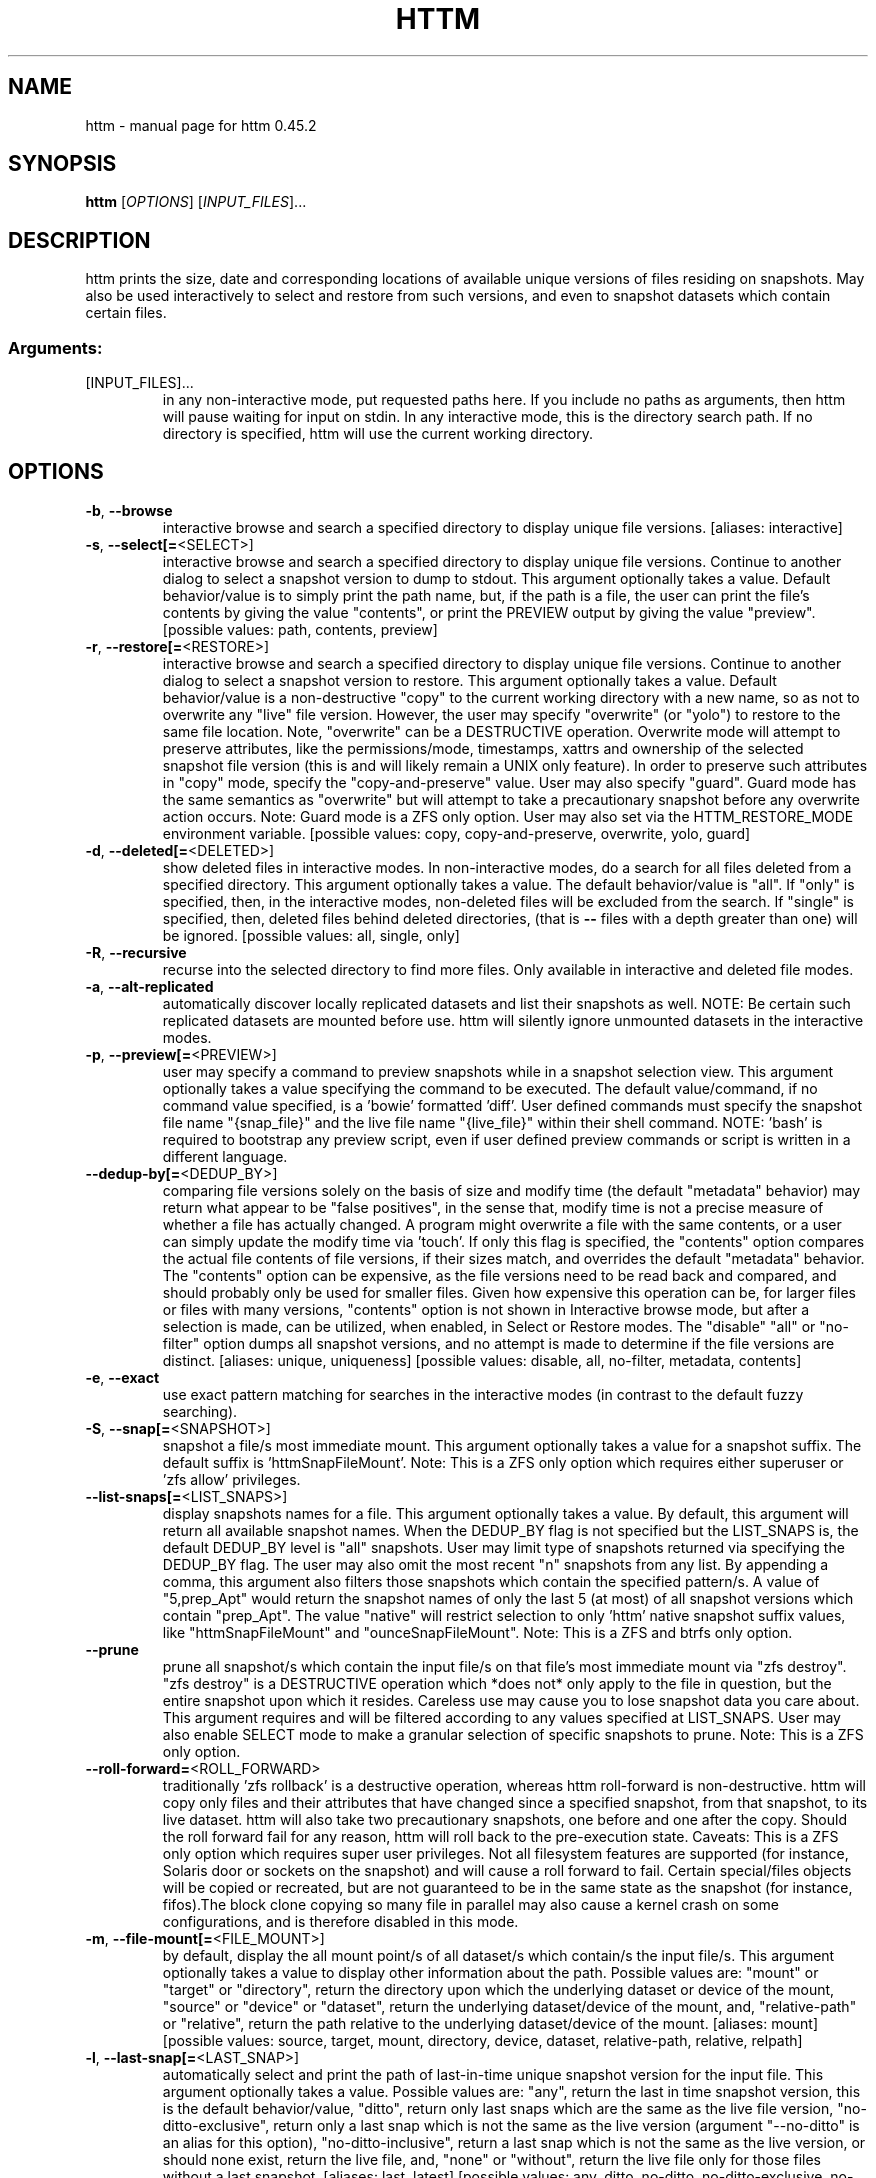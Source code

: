 .\" DO NOT MODIFY THIS FILE!  It was generated by help2man 1.49.3.
.TH HTTM "1" "January 2025" "httm 0.45.2" "User Commands"
.SH NAME
httm \- manual page for httm 0.45.2
.SH SYNOPSIS
.B httm
[\fI\,OPTIONS\/\fR] [\fI\,INPUT_FILES\/\fR]...
.SH DESCRIPTION
httm prints the size, date and corresponding locations of available unique versions of files residing on snapshots. May also be used interactively to select and restore from such versions, and even to snapshot datasets which contain certain files.
.SS "Arguments:"
.TP
[INPUT_FILES]...
in any non\-interactive mode, put requested paths here. If you include no paths as arguments, then httm will pause waiting for input on stdin. In any interactive mode, this is the directory search path. If no directory is specified, httm will use the current working directory.
.SH OPTIONS
.TP
\fB\-b\fR, \fB\-\-browse\fR
interactive browse and search a specified directory to display unique file versions. [aliases: interactive]
.TP
\fB\-s\fR, \fB\-\-select[=\fR<SELECT>]
interactive browse and search a specified directory to display unique file versions. Continue to another dialog to select a snapshot version to dump to stdout. This argument optionally takes a value. Default behavior/value is to simply print the path name, but, if the path is a file, the user can print the file's contents by giving the value "contents", or print the PREVIEW output by giving the value "preview". [possible values: path, contents, preview]
.TP
\fB\-r\fR, \fB\-\-restore[=\fR<RESTORE>]
interactive browse and search a specified directory to display unique file versions. Continue to another dialog to select a snapshot version to restore. This argument optionally takes a value. Default behavior/value is a non\-destructive "copy" to the current working directory with a new name, so as not to overwrite any "live" file version. However, the user may specify "overwrite" (or "yolo") to restore to the same file location. Note, "overwrite" can be a DESTRUCTIVE operation. Overwrite mode will attempt to preserve attributes, like the permissions/mode, timestamps, xattrs and ownership of the selected snapshot file version (this is and will likely remain a UNIX only feature). In order to preserve such attributes in "copy" mode, specify the "copy\-and\-preserve" value. User may also specify "guard". Guard mode has the same semantics as "overwrite" but will attempt to take a precautionary snapshot before any overwrite action occurs. Note: Guard mode is a ZFS only option. User may also set via the HTTM_RESTORE_MODE environment variable. [possible values: copy, copy\-and\-preserve, overwrite, yolo, guard]
.TP
\fB\-d\fR, \fB\-\-deleted[=\fR<DELETED>]
show deleted files in interactive modes. In non\-interactive modes, do a search for all files deleted from a specified directory. This argument optionally takes a value. The default behavior/value is "all". If "only" is specified, then, in the interactive modes, non\-deleted files will be excluded from the search. If "single" is specified, then, deleted files behind deleted directories, (that is \fB\-\-\fR files with a depth greater than one) will be ignored. [possible values: all, single, only]
.TP
\fB\-R\fR, \fB\-\-recursive\fR
recurse into the selected directory to find more files. Only available in interactive and deleted file modes.
.TP
\fB\-a\fR, \fB\-\-alt\-replicated\fR
automatically discover locally replicated datasets and list their snapshots as well. NOTE: Be certain such replicated datasets are mounted before use. httm will silently ignore unmounted datasets in the interactive modes.
.TP
\fB\-p\fR, \fB\-\-preview[=\fR<PREVIEW>]
user may specify a command to preview snapshots while in a snapshot selection view. This argument optionally takes a value specifying the command to be executed. The default value/command, if no command value specified, is a 'bowie' formatted 'diff'. User defined commands must specify the snapshot file name "{snap_file}" and the live file name "{live_file}" within their shell command. NOTE: 'bash' is required to bootstrap any preview script, even if user defined preview commands or script is written in a different language.
.TP
\fB\-\-dedup\-by[=\fR<DEDUP_BY>]
comparing file versions solely on the basis of size and modify time (the default "metadata" behavior) may return what appear to be "false positives", in the sense that, modify time is not a precise measure of whether a file has actually changed. A program might overwrite a file with the same contents, or a user can simply update the modify time via 'touch'. If only this flag is specified, the "contents" option compares the actual file contents of file versions, if their sizes match, and overrides the default "metadata" behavior. The "contents" option can be expensive, as the file versions need to be read back and compared, and should probably only be used for smaller files. Given how expensive this operation can be, for larger files or files with many versions, "contents" option is not shown in Interactive browse mode, but after a selection is made, can be utilized, when enabled, in Select or Restore modes. The "disable" "all" or "no\-filter" option dumps all snapshot versions, and no attempt is made to determine if the file versions are distinct. [aliases: unique, uniqueness] [possible values: disable, all, no\-filter, metadata, contents]
.TP
\fB\-e\fR, \fB\-\-exact\fR
use exact pattern matching for searches in the interactive modes (in contrast to the default fuzzy searching).
.TP
\fB\-S\fR, \fB\-\-snap[=\fR<SNAPSHOT>]
snapshot a file/s most immediate mount. This argument optionally takes a value for a snapshot suffix. The default suffix is 'httmSnapFileMount'. Note: This is a ZFS only option which requires either superuser or 'zfs allow' privileges.
.TP
\fB\-\-list\-snaps[=\fR<LIST_SNAPS>]
display snapshots names for a file. This argument optionally takes a value. By default, this argument will return all available snapshot names. When the DEDUP_BY flag is not specified but the LIST_SNAPS is, the default DEDUP_BY level is "all" snapshots. User may limit type of snapshots returned via specifying the DEDUP_BY flag. The user may also omit the most recent "n" snapshots from any list. By appending a comma, this argument also filters those snapshots which contain the specified pattern/s. A value of "5,prep_Apt" would return the snapshot names of only the last 5 (at most) of all snapshot versions which contain "prep_Apt". The value "native" will restrict selection to only 'httm' native snapshot suffix values, like "httmSnapFileMount" and "ounceSnapFileMount". Note: This is a ZFS and btrfs only option.
.TP
\fB\-\-prune\fR
prune all snapshot/s which contain the input file/s on that file's most immediate mount via "zfs destroy". "zfs destroy" is a DESTRUCTIVE operation which *does not* only apply to the file in question, but the entire snapshot upon which it resides. Careless use may cause you to lose snapshot data you care about. This argument requires and will be filtered according to any values specified at LIST_SNAPS. User may also enable SELECT mode to make a granular selection of specific snapshots to prune. Note: This is a ZFS only option.
.TP
\fB\-\-roll\-forward=\fR<ROLL_FORWARD>
traditionally 'zfs rollback' is a destructive operation, whereas httm roll\-forward is non\-destructive. httm will copy only files and their attributes that have changed since a specified snapshot, from that snapshot, to its live dataset. httm will also take two precautionary snapshots, one before and one after the copy. Should the roll forward fail for any reason, httm will roll back to the pre\-execution state. Caveats: This is a ZFS only option which requires super user privileges.  Not all filesystem features are supported (for instance, Solaris door or sockets on the snapshot) and will cause a roll forward to fail.  Certain special/files objects will be copied or recreated, but are not guaranteed to be in the same state as the snapshot (for instance, fifos).The block clone copying so many file in parallel may also cause a kernel crash on some configurations, and is therefore disabled in this mode.
.TP
\fB\-m\fR, \fB\-\-file\-mount[=\fR<FILE_MOUNT>]
by default, display the all mount point/s of all dataset/s which contain/s the input file/s. This argument optionally takes a value to display other information about the path. Possible values are: "mount" or "target" or "directory", return the directory upon which the underlying dataset or device of the mount, "source" or "device" or "dataset", return the underlying dataset/device of the mount, and, "relative\-path" or "relative", return the path relative to the underlying dataset/device of the mount. [aliases: mount] [possible values: source, target, mount, directory, device, dataset, relative\-path, relative, relpath]
.TP
\fB\-l\fR, \fB\-\-last\-snap[=\fR<LAST_SNAP>]
automatically select and print the path of last\-in\-time unique snapshot version for the input file. This argument optionally takes a value. Possible values are: "any", return the last in time snapshot version, this is the default behavior/value, "ditto", return only last snaps which are the same as the live file version, "no\-ditto\-exclusive", return only a last snap which is not the same as the live version (argument "\-\-no\-ditto" is an alias for this option), "no\-ditto\-inclusive", return a last snap which is not the same as the live version, or should none exist, return the live file, and, "none" or "without", return the live file only for those files without a last snapshot. [aliases: last, latest] [possible values: any, ditto, no\-ditto, no\-ditto\-exclusive, no\-ditto\-inclusive, none, without]
.TP
\fB\-n\fR, \fB\-\-raw\fR
display the snapshot locations only, without extraneous information, delimited by a NEWLINE character. [aliases: newline]
.TP
\fB\-0\fR, \fB\-\-zero\fR
display the snapshot locations only, without extraneous information, delimited by a NULL character. [aliases: null]
.TP
\fB\-\-csv\fR
display all information, delimited by a comma.
.TP
\fB\-\-not\-so\-pretty\fR
display the ordinary output, but tab delimited, without any pretty border lines. [aliases: tabs, plain\-jane, not\-pretty]
.TP
\fB\-\-json\fR
display the ordinary output, but as formatted JSON.
.TP
\fB\-\-omit\-ditto\fR
omit display of the snapshot version which may be identical to the live version. By default, `httm` displays all snapshot versions and the live version).
.TP
\fB\-\-no\-filter\fR
by default, in the interactive modes, httm will filter out files residing upon non\-supported datasets (like ext4, tmpfs, procfs, sysfs, or devtmpfs, etc.), and within any "common" snapshot paths. Here, one may select to disable such filtering. httm, however, will always show the input path, and results from behind any input path when that is the path being searched.
.TP
\fB\-\-no\-hidden\fR
do not show information regarding hidden files and directories (those that start with a '.') in the recursive or interactive modes.
.TP
\fB\-\-one\-filesystem\fR
limit recursive search to file and directories on the same filesystem/device as the target directory.
.TP
\fB\-\-no\-traverse\fR
in recursive mode, don't traverse symlinks. Although httm does its best to prevent searching pathologically recursive symlink\-ed paths, here, you may disable symlink traversal completely. NOTE: httm will never traverse symlinks when a requested recursive search is on the root/base directory ("/").
.TP
\fB\-\-no\-live\fR
only display information concerning snapshot versions (display no information regarding live versions of files or directories). [aliases: dead, disco]
.TP
\fB\-\-alt\-store=\fR<ALT_STORE>
give priority to discovered alternative backups stores, like Restic, and Time Machine.  If this flag is specified, httm will drop non\-alternative store datasets and place said alternative backups store snapshots, as snapshots for the root mount point ("/").  Before use, be careful that the repository is mounted.  You may need superuser privileges to view a repository mounted with superuser permission.  httm also includes a helper script called "equine" which can assist you in mounting remote and local Time Machine snapshots. [possible values: restic, timemachine]
.TP
\fB\-\-no\-snap\fR
only display information concerning 'pseudo\-live' versions in any Display Recursive mode (in \fB\-\-deleted\fR, \fB\-\-recursive\fR, but non\-interactive modes). Useful for finding the "files that once were" and displaying only those pseudo\-live/zombie files. [aliases: undead, zombie]
.TP
\fB\-\-map\-aliases\fR [<MAP_ALIASES>]
manually map a local directory (eg. "/Users/<User Name>") as an alias of a mount point for ZFS or btrfs, such as the local mount point for a backup on a remote share (eg. "/Volumes/Home"). This option is useful if you wish to view snapshot versions from within the local directory you back up to a remote network share. This option requires a value. Such a value is delimited by a colon, ':', and is specified in the form <LOCAL_DIR>:<REMOTE_DIR> (eg. \fB\-\-map\-aliases\fR /Users/<User Name>:/Volumes/Home). Multiple maps may be specified delimited by a comma, ','. You may also set via the environment variable HTTM_MAP_ALIASES. [aliases: aliases]
.TP
\fB\-\-num\-versions[=\fR<NUM_VERSIONS>]
detect and display the number of unique versions available (e.g. one, "1", version is available if either a snapshot version exists, and is identical to live version, or only a live version exists). This argument optionally takes a value. The default value, "all", will print the filename and number of versions, "graph" will print the filename and a line of characters representing the number of versions, "single" will print only filenames which only have one version, (and "single\-no\-snap" will print those without a snap taken, and "single\-with\-snap" will print those with a snap taken), and "multiple" will print only filenames which only have multiple versions. [possible values: all, graph, single, single\-no\-snap, single\-with\-snap, multiple]
.TP
\fB\-\-utc\fR
use UTC for date display and timestamps
.TP
\fB\-\-no\-clones\fR
by default, when copying files from snapshots, httm will first attempt a zero copy "reflink" clone on systems that support it. Here, you may disable that behavior, and force httm to use the fall back diff copy behavior as the default. You may also set an environment variable to any value, "HTTM_NO_CLONE" to disable.
.TP
\fB\-L\fR, \fB\-\-lazy\fR
by default, all snapshot locations are discovered at initial program execution, however, here, a user may request that the program lazily wait until a search is executed before resolving any path's snapshot locations.  This provides the most accurate metadata possible, but, given the additional IO, may feel slower on older systems, with only marginal benefit.  For now, this option is only available on filesystems with well defined snapshot locations (not BTRFS datasets).
.TP
\fB\-\-debug\fR
print configuration and debugging info
.TP
\fB\-\-install\-zsh\-hot\-keys\fR
install zsh hot keys to the users home directory, and then exit
.TP
\fB\-h\fR, \fB\-\-help\fR
Print help
.TP
\fB\-V\fR, \fB\-\-version\fR
Print version
.SH "SEE ALSO"
The full documentation for
.B httm
is maintained as a Texinfo manual.  If the
.B info
and
.B httm
programs are properly installed at your site, the command
.IP
.B info httm
.PP
should give you access to the complete manual.
